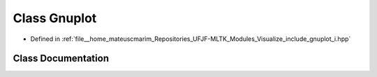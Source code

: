 .. _exhale_class_classGnuplot:

Class Gnuplot
=============

- Defined in :ref:`file__home_mateuscmarim_Repositories_UFJF-MLTK_Modules_Visualize_include_gnuplot_i.hpp`


Class Documentation
-------------------


.. doxygenclass:: Gnuplot
   :members:
   :protected-members:
   :undoc-members: